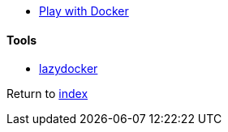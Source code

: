 * http://training.play-with-docker.com[Play with Docker]

#### Tools

* https://github.com/jesseduffield/lazydocker[lazydocker]

Return to link:../README.adoc[index]
